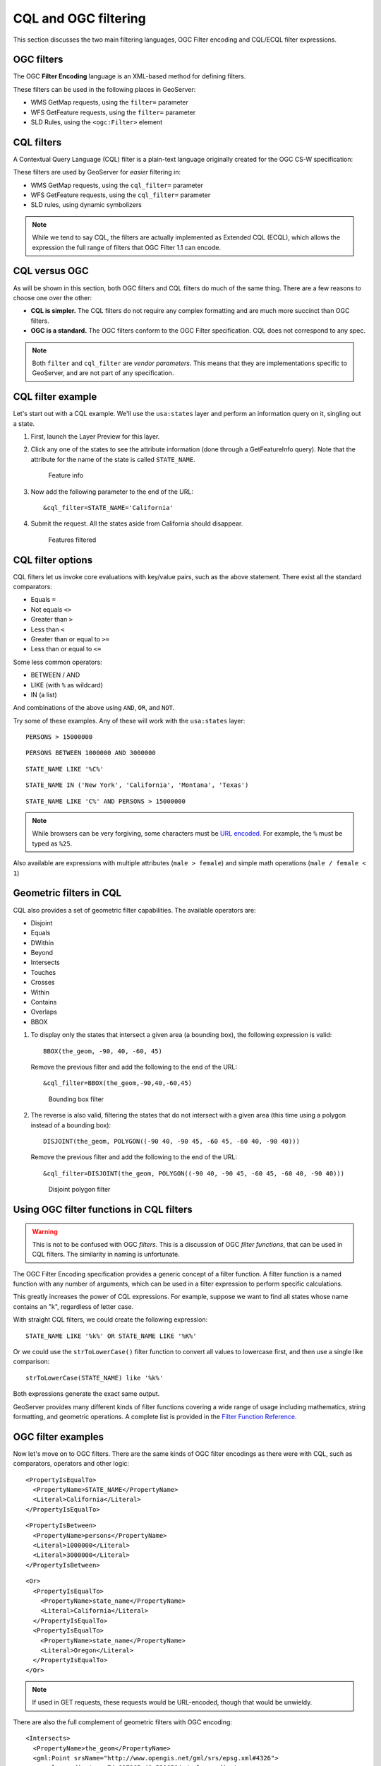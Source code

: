 .. _gsadv.filtering.cqlogc:

CQL and OGC filtering
=====================

This section discusses the two main filtering languages, OGC Filter encoding and CQL/ECQL filter expressions.

OGC filters
-----------

The OGC **Filter Encoding** language is an XML-based method for defining filters.

These filters can be used in the following places in GeoServer:

* WMS GetMap requests, using the ``filter=`` parameter
* WFS GetFeature requests, using the ``filter=`` parameter
* SLD Rules, using the ``<ogc:Filter>`` element

CQL filters
-----------

A Contextual Query Language (CQL) filter is a plain-text language originally created for the OGC CS-W specification:

These filters are used by GeoServer for *easier* filtering in:

* WMS GetMap requests, using the ``cql_filter=`` parameter
* WFS GetFeature requests, using the ``cql_filter=`` parameter
* SLD rules, using dynamic symbolizers

.. note:: While we tend to say CQL, the filters are actually implemented as Extended CQL (ECQL), which allows the expression the full range of filters that OGC Filter 1.1 can encode.

CQL versus OGC
--------------

As will be shown in this section, both OGC filters and CQL filters do much of the same thing. There are a few reasons to choose one over the other:

* **CQL is simpler.** The CQL filters do not require any complex formatting and are much more succinct than OGC filters.
* **OGC is a standard.** The OGC filters conform to the OGC Filter specification. CQL does not correspond to any spec.

.. note:: Both ``filter`` and ``cql_filter`` are *vendor parameters*. This means that they are implementations specific to GeoServer, and are not part of any specification.

CQL filter example
------------------

Let's start out with a CQL example. We'll use the ``usa:states`` layer and perform an information query on it, singling out a state.

#. First, launch the Layer Preview for this layer.

#. Click any one of the states to see the attribute information (done through a GetFeatureInfo query). Note that the attribute for the name of the state is called ``STATE_NAME``.

   .. figure:: img/cqlogc_preview.png

      Feature info

#. Now add the following parameter to the end of the URL::

     &cql_filter=STATE_NAME='California'

#. Submit the request. All the states aside from California should disappear.

   .. figure:: img/cqlogc_california.png

      Features filtered

CQL filter options
------------------

CQL filters let us invoke core evaluations with key/value pairs, such as the above statement. There exist all the standard comparators:

* Equals ``=``
* Not equals ``<>``
* Greater than ``>``
* Less than ``<``
* Greater than or equal to ``>=``
* Less than or equal to ``<=``

Some less common operators:

* BETWEEN / AND
* LIKE (with ``%`` as wildcard)
* IN (a list)

And combinations of the above using ``AND``, ``OR``, and ``NOT``.

Try some of these examples. Any of these will work with the ``usa:states`` layer::

  PERSONS > 15000000

::

  PERSONS BETWEEN 1000000 AND 3000000

::

  STATE_NAME LIKE '%C%'

::

  STATE_NAME IN ('New York', 'California', 'Montana', 'Texas')

::

  STATE_NAME LIKE 'C%' AND PERSONS > 15000000

.. note:: While browsers can be very forgiving, some characters must be `URL encoded <http://www.w3schools.com/tags/ref_urlencode.asp>`_. For example, the ``%`` must be typed as ``%25``.

Also available are expressions with multiple attributes (``male > female``) and simple math operations (``male / female < 1``)

Geometric filters in CQL
------------------------

CQL also provides a set of geometric filter capabilities. The available operators are:

* Disjoint
* Equals
* DWithin
* Beyond
* Intersects
* Touches
* Crosses
* Within
* Contains
* Overlaps
* BBOX

#. To display only the states that intersect a given area (a bounding box), the following expression is valid::

     BBOX(the_geom, -90, 40, -60, 45)

   Remove the previous filter and add the following to the end of the URL::

     &cql_filter=BBOX(the_geom,-90,40,-60,45)

   .. figure:: img/cqlogc_bboxfilter.png

      Bounding box filter

#. The reverse is also valid, filtering the states that do not intersect with a given area (this time using a polygon instead of a bounding box)::

     DISJOINT(the_geom, POLYGON((-90 40, -90 45, -60 45, -60 40, -90 40)))

   Remove the previous filter and add the following to the end of the URL::

     &cql_filter=DISJOINT(the_geom, POLYGON((-90 40, -90 45, -60 45, -60 40, -90 40)))

   .. figure:: img/cqlogc_disjointfilter.png

      Disjoint polygon filter

Using OGC filter functions in CQL filters
-----------------------------------------

.. warning:: This is not to be confused with OGC *filters*. This is a discussion of OGC *filter functions*, that can be used in CQL filters. The similarity in naming is unfortunate.

The OGC Filter Encoding specification provides a generic concept of a filter function. A filter function is a named function with any number of arguments, which can be used in a filter expression to perform specific calculations.

This greatly increases the power of CQL expressions. For example, suppose we want to find all states whose name contains an "k", regardless of letter case.

With straight CQL filters, we could create the following expression::

  STATE_NAME LIKE '%k%' OR STATE_NAME LIKE '%K%'

Or we could use the ``strToLowerCase()`` filter function to convert all values to lowercase first, and then use a single like comparison::

  strToLowerCase(STATE_NAME) like '%k%'

Both expressions generate the exact same output.

GeoServer provides many different kinds of filter functions covering a wide range of usage including mathematics, string formatting, and geometric operations. A complete list is provided in the `Filter Function Reference <http://docs.geoserver.org/stable/en/user/filter/function_reference.html>`_.

OGC filter examples
-------------------

Now let's move on to OGC filters. There are the same kinds of OGC filter encodings as there were with CQL, such as comparators, operators and other logic::

    <PropertyIsEqualTo>
      <PropertyName>STATE_NAME</PropertyName>
      <Literal>California</Literal>
    </PropertyIsEqualTo>

::

    <PropertyIsBetween>
      <PropertyName>persons</PropertyName>
      <Literal>1000000</Literal>
      <Literal>3000000</Literal>
    </PropertyIsBetween>

::

    <Or>
      <PropertyIsEqualTo>
        <PropertyName>state_name</PropertyName>
        <Literal>California</Literal>
      </PropertyIsEqualTo>
      <PropertyIsEqualTo>
        <PropertyName>state_name</PropertyName>
        <Literal>Oregon</Literal>
      </PropertyIsEqualTo>
    </Or>

.. note:: If used in GET requests, these requests would be URL-encoded, though that would be unwieldy.

There are also the full complement of geometric filters with OGC encoding::

  <Intersects>
    <PropertyName>the_geom</PropertyName>
    <gml:Point srsName="http://www.opengis.net/gml/srs/epsg.xml#4326">
      <gml:coordinates>-74.817265,40.5296504</gml:coordinates>
    </gml:Point>
  </Intersects>

::

  <Intersects>
    <PropertyName>the_geom</PropertyName>
    <Literal>
      <gml:Point>
        <gml:coordinates>-120.50 48.50</gml:coordinates>
      </gml:Point>
    </Literal>
  </Intersects>

.. todo:: Check these examples.

WFS filtering using OGC
-----------------------

The previous examples have been WMS GetMap requests, but recall that we can apply both CQL and OGC filters to WFS requests as well.

Once again, for simplicity we'll use the Demo Request Builder for this. There are demo requests that contain OGC filters, which we can examine and run.

#. Load the Demo Request Builder.

#. In the :guilabel:`Request` box, select :guilabel:`WFS_getFeatureIntersects.url`. This is a GET request, so the filter will be URL-encoded::

      http://localhost:8080/geoserver/wfs?request=GetFeature&
        version=1.0.0&typeName=usa:states&outputFormat=GML2&
        FILTER=%3CFilter%20xmlns=%22http://www.opengis.net/ogc%22%20
        xmlns:gml=%22http://www.opengis.net/gml%22%3E%3CIntersects%3E
        %3CPropertyName%3Ethe_geom%3C/PropertyName%3E%3Cgml:Point%20
        srsName=%22EPSG:4326%22%3E%3Cgml:coordinates%3E-74.817265,
        40.5296504%3C/gml:coordinates%3E%3C/gml:Point%3E%3C/Intersects%3E
        %3C/Filter%3E

   While this is hard to read, it is an OGC Intersects filter on the states layer on a given point (-74.817265,40.5296504):

   .. code-block:: xml

      <Filter xmlns="http://www.opengis.net/ogc" xmlns:gml="http://www.opengis.net/gml">
        <Intersects>
          <PropertyName>geom</PropertyName>
          <gml:Point srsName="EPSG:4326">
            <gml:coordinates>-74.817265,40.5296504</gml:coordinates>
          </gml:Point>
        </Intersects>
      </Filter>

   .. figure:: img/cqlogc_wfsfilter.png

      WFS filter results

   That would be New Jersey.

#. The exact same filter can be employed using a POST request. In the box named :guilabel:`Request`, select :guilabel:`WFS_getFeatureIntersects-1.1.xml`:

   .. code-block:: xml

       <wfs:GetFeature service="WFS" version="1.1.0"
         xmlns:usa="http://census.gov"
         xmlns:wfs="http://www.opengis.net/wfs"
         xmlns="http://www.opengis.net/ogc"
         xmlns:gml="http://www.opengis.net/gml"
         xmlns:xsi="http://www.w3.org/2001/XMLSchema-instance"
         xsi:schemaLocation="http://www.opengis.net/wfs
                             http://schemas.opengis.net/wfs/1.1.0/wfs.xsd">
          <wfs:Query typeName="usa:states">
            <Filter>
              <Intersects>
                <PropertyName>the_geom</PropertyName>
                <gml:Point srsName="http://www.opengis.net/gml/srs/epsg.xml#4326">
                  <gml:coordinates>-74.817265,40.5296504</gml:coordinates>
                </gml:Point>
              </Intersects>
            </Filter>
          </wfs:Query>
       </wfs:GetFeature>
 
   This version is much easier to read, though the output is exactly the same as above.

#. The same set of comparators are available in WFS queries. For example, to filter for values between a certain range, execute the ``WFS_getFeatureBetween-1.1.xml`` template:

   .. code-block:: xml

       <wfs:GetFeature service="WFS" version="1.1.0"
        xmlns:usa="http://census.gov"
        xmlns:wfs="http://www.opengis.net/wfs"
        xmlns:ogc="http://www.opengis.net/ogc"
        xmlns:gml="http://www.opengis.net/gml"
        xmlns:xsi="http://www.w3.org/2001/XMLSchema-instance"
        xsi:schemaLocation="http://www.opengis.net/wfs
                            http://schemas.opengis.net/wfs/1.1.0/wfs.xsd">
         <wfs:Query typeName="usa:states">
           <wfs:PropertyName>usa:STATE_NAME</wfs:PropertyName>
           <wfs:PropertyName>usa:AREA_LAND</wfs:PropertyName>
           <wfs:PropertyName>usa:the_geom</wfs:PropertyName>
           <ogc:Filter>
             <ogc:PropertyIsBetween>
               <ogc:PropertyName>usa:AREA_LAND</ogc:PropertyName>
               <ogc:LowerBoundary><ogc:Literal>1E11</ogc:Literal></ogc:LowerBoundary>
               <ogc:UpperBoundary><ogc:Literal>1.2E11</ogc:Literal></ogc:UpperBoundary>
             </ogc:PropertyIsBetween>
           </ogc:Filter>
         </wfs:Query>
       </wfs:GetFeature> 

   .. todo:: Saved request is wrong.

   This returns a number of medium-sized states, among them: Pennsylvania, Kentucky, and Virginia.

#. There are also operators and functions, for example in the ``WFS_mathGetFeature.xml`` request:

   .. code-block:: xml

        <wfs:GetFeature service="WFS" version="1.0.0"
          outputFormat="GML2"
          xmlns:usa="http://census.gov"
          xmlns:wfs="http://www.opengis.net/wfs"
          xmlns:ogc="http://www.opengis.net/ogc"
          xmlns:xsi="http://www.w3.org/2001/XMLSchema-instance"
          xsi:schemaLocation="http://www.opengis.net/wfs
                              http://schemas.opengis.net/wfs/1.0.0/WFS-basic.xsd">
          <wfs:Query typeName="usa:states">
            <ogc:Filter>
              <ogc:PropertyIsGreaterThan>
                <ogc:Div>
                    <ogc:PropertyName>MALE</ogc:PropertyName>
                    <ogc:PropertyName>PERSONS</ogc:PropertyName>
                </ogc:Div>
                 <ogc:Literal>0.5</ogc:Literal>
            </ogc:PropertyIsGreaterThan>
            </ogc:Filter>
            </wfs:Query>
        </wfs:GetFeature>
 
   .. todo:: Saved request is wrong.

   This returns all features that satisfy this criteria::

      MALE / PERSONS > 0.5

The full set of filtering capabilities is actually part of the WFS spec. This is shown in the WFS capabilities document in the tag named ``<ogc:Filter_Capabilities>``. WMS borrows these capabilities, implementing them as vendor parameters.

Filtering in SLD rules
----------------------

Sometimes, instead of filtering data for the sake of excluding records from the whole set, we would want to filter certain features for the sake of cartographic classification. You've likely encountered this before with SLD.

Given the following familiar image:

.. figure:: ../crs/img/usastates_4326.png

   usa:states

Here is its SLD, or rather, one rule excerpted for brevity.

.. code-block:: xml

   <Rule>
     <Name>Population &lt; 2M</Name>
     <Title>Population &lt; 2M</Title>
     <ogc:Filter>
       <ogc:PropertyIsLessThan>
         <ogc:PropertyName>PERSONS</ogc:PropertyName>
         <ogc:Literal>2000000</ogc:Literal>
       </ogc:PropertyIsLessThan>
     </ogc:Filter>
     <PolygonSymbolizer>
       <Fill>
         <CssParameter name="fill">#A6CEE3</CssParameter>
         <CssParameter name="fill-opacity">0.7</CssParameter>
       </Fill>
     </PolygonSymbolizer>
   </Rule>

This rule, and the others like it, has a filter (to drive the classification) and a symbolizer (to render the data in the class in a specific way).

CQL in SLD dynamic symbolizers
------------------------------

.. todo:: This example doesn't work anymore

CQL filters coupled with OGC filter functions also have a place in SLD, but not (strangely) for filtering. They can be evaluated as an expression in-line in order to *return values*.

Take a look at the following SLD:

.. code-block:: xml

    <?xml version="1.0" encoding="ISO-8859-1"?>
    <StyledLayerDescriptor version="1.0.0"
      xmlns="http://www.opengis.net/sld"
      xmlns:ogc="http://www.opengis.net/ogc"
      xmlns:xlink="http://www.w3.org/1999/xlink"
      xmlns:xsi="http://www.w3.org/2001/XMLSchema-instance"
      xsi:schemaLocation="http://www.opengis.net/sld
                          http://schemas.opengis.net/sld/1.0.0/StyledLayerDescriptor.xsd">
      <NamedLayer>
        <Name>Default Polygon</Name>
        <UserStyle>
          <Title>Flags of USA</Title>
          <FeatureTypeStyle>
            <Rule>
              <Name>Solid black outline</Name>
              <LineSymbolizer>
                <Stroke/>
              </LineSymbolizer>
            </Rule>
          </FeatureTypeStyle>
          <FeatureTypeStyle>
            <Rule>
              <Name>Flags</Name>
              <Title>USA state flags</Title>
              <PointSymbolizer>
                <Graphic>
                  <ExternalGraphic>
                    <OnlineResource xlink:type="simple"
                      xlink:href="http://www.usautoparts.net/bmw/images/states/tn_${strToLowerCase(STATE_ABBR)}.jpg" />
                    <Format>image/gif</Format>
                  </ExternalGraphic>
                </Graphic>
              </PointSymbolizer>
            </Rule>
          </FeatureTypeStyle>
        </UserStyle>
      </NamedLayer>
    </StyledLayerDescriptor>

It contains a single rule, but with no explicit filter. The CQL is placed inside the ``${ }``. What is returned is the value of the attribute ``STATE_ABBR`` in lower case using the filter function ``strToLowerCase()``. 

The resulting map image looks like this:

.. figure:: img/cqlogc_usaflags.png

   Dynamic symbolizers

